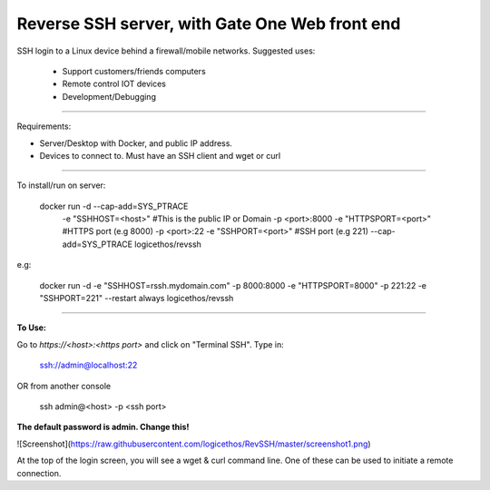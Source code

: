 Reverse SSH server, with Gate One Web front end
---------------------------


SSH login to a Linux device behind a firewall/mobile networks.  Suggested uses:

 - Support customers/friends computers
 - Remote control IOT devices
 - Development/Debugging


----------


Requirements:

- Server/Desktop with Docker, and public IP address.
- Devices to connect to. Must have an SSH client and wget or curl

----------

To install/run on server:

    docker run -d --cap-add=SYS_PTRACE \
               -e "SSHHOST=<host>" \                   #This is the public IP or Domain
               -p <port>:8000 -e "HTTPSPORT=<port>" \  #HTTPS port (e.g 8000)
               -p <port>:22  -e "SSHPORT=<port>" \     #SSH port (e.g 221)
               --cap-add=SYS_PTRACE \
               logicethos/revssh

e.g:

    docker run -d -e "SSHHOST=rssh.mydomain.com" -p 8000:8000 -e "HTTPSPORT=8000" -p 221:22  -e "SSHPORT=221" --restart always logicethos/revssh


----------


**To Use:**

Go to `https://<host>:<https port>` and click on "Terminal SSH".  Type in:

    ssh://admin@localhost:22
OR from another console

    ssh admin@<host> -p <ssh port>

**The default password is admin.  Change this!**

![Screenshot](https://raw.githubusercontent.com/logicethos/RevSSH/master/screenshot1.png)

At the top of the login screen, you will see a wget & curl command line.  One of these can be used to initiate a remote connection.
